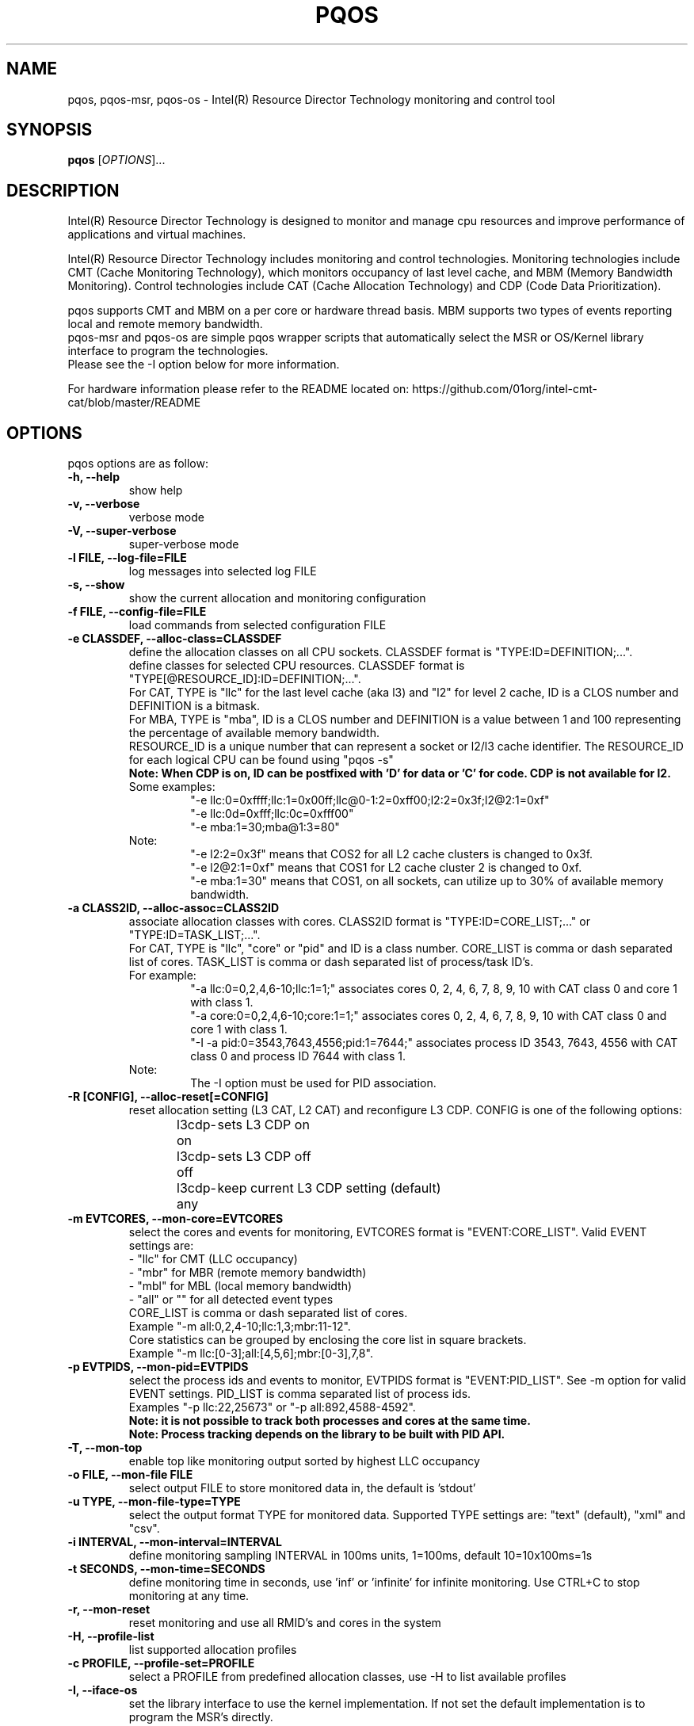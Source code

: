 .\"                                      Hey, EMACS: -*- nroff -*-
.\" First parameter, NAME, should be all caps
.\" Second parameter, SECTION, should be 1-8, maybe w/ subsection
.\" other parameters are allowed: see man(7), man(1)
.TH PQOS 8 "January 5, 2017"
.\" Please adjust this date whenever revising the manpage.
.\"
.\" Some roff macros, for reference:
.\" .nh        disable hyphenation
.\" .hy        enable hyphenation
.\" .ad l      left justify
.\" .ad b      justify to both left and right margins
.\" .nf        disable filling
.\" .fi        enable filling
.\" .br        insert line break
.\" .sp <n>    insert n+1 empty lines
.\" for manpage-specific macros, see man(7)
.SH NAME
pqos, pqos-msr, pqos-os \- Intel(R) Resource Director Technology monitoring and control tool
.br
.SH SYNOPSIS
.B pqos
.RI [ OPTIONS ]...
.SH DESCRIPTION
Intel(R) Resource Director Technology is designed to monitor and manage cpu
resources and improve performance of applications and virtual machines.
.PP
Intel(R) Resource Director Technology includes monitoring and control
technologies. Monitoring technologies include CMT (Cache Monitoring Technology),
which monitors occupancy of last level cache, and MBM (Memory Bandwidth Monitoring).
Control technologies include CAT (Cache Allocation Technology) and CDP (Code Data
Prioritization).
.PP
pqos supports CMT and MBM on a per core or hardware thread basis. MBM supports
two types of events reporting local and remote memory bandwidth.
.br
pqos-msr and pqos-os are simple pqos wrapper scripts that automatically select
the MSR or OS/Kernel library interface to program the technologies.
.br
Please see the -I option below for more information.
.PP
For hardware information please refer to the README located on:
https://github.com/01org/intel-cmt-cat/blob/master/README
.SH OPTIONS
pqos options are as follow:
.TP
.B \-h, \-\-help
show help
.TP
.B \-v, \-\-verbose
verbose mode
.TP
.B \-V, \-\-super\-verbose
super-verbose mode
.TP
.B \-l FILE, \-\-log\-file=FILE
log messages into selected log FILE
.TP
.B \-s, \-\-show
show the current allocation and monitoring configuration
.TP
.B \-f FILE, \-\-config\-file=FILE
load commands from selected configuration FILE
.TP
.B \-e CLASSDEF, \-\-alloc\-class=CLASSDEF
define the allocation classes on all CPU sockets. CLASSDEF format is "TYPE:ID=DEFINITION;...".
.br
define classes for selected CPU resources. CLASSDEF format is "TYPE[@RESOURCE_ID]:ID=DEFINITION;...".
.br
For CAT, TYPE is "llc" for the last level cache (aka l3) and "l2" for level 2 cache, ID is a CLOS number and DEFINITION is a bitmask.
.br
For MBA, TYPE is "mba", ID is a CLOS number and DEFINITION is a value between 1 and 100 representing the percentage of available memory bandwidth.
.br
RESOURCE_ID is a unique number that can represent a socket or l2/l3 cache identifier. The RESOURCE_ID for each logical CPU can be found using "pqos -s"
.br
.B Note: When CDP is on, ID can be postfixed with 'D' for data or 'C' for code. CDP is not available for l2.
.br
Some examples:
.RS
.RS
"\-e llc:0=0xffff;llc:1=0x00ff;llc@0-1:2=0xff00;l2:2=0x3f;l2@2:1=0xf"
.br
"\-e llc:0d=0xfff;llc:0c=0xfff00"
.br
"\-e mba:1=30;mba@1:3=80"
.RE
.RE
.br
.RS
Note:
.RS
.br
"\-e l2:2=0x3f" means that COS2 for all L2 cache clusters is changed to 0x3f.
.br
"\-e l2@2:1=0xf" means that COS1 for L2 cache cluster 2 is changed to 0xf.
.br
"\-e mba:1=30" means that COS1, on all sockets, can utilize up to 30% of available memory bandwidth.
.RE
.RE
.TP
.B \-a CLASS2ID, \-\-alloc\-assoc=CLASS2ID
associate allocation classes with cores. CLASS2ID format is "TYPE:ID=CORE_LIST;..." or "TYPE:ID=TASK_LIST;...".
.br
For CAT, TYPE is "llc", "core" or "pid" and ID is a class number. CORE_LIST is comma or dash separated list of cores. TASK_LIST is comma or dash separated list of process/task ID's.
.br
For example:
.RS
.RS
.br
"\-a llc:0=0,2,4,6-10;llc:1=1;" associates cores 0, 2, 4, 6, 7, 8, 9, 10 with CAT class 0 and core 1 with class 1.
.br
"\-a core:0=0,2,4,6-10;core:1=1;" associates cores 0, 2, 4, 6, 7, 8, 9, 10 with CAT class 0 and core 1 with class 1.
.br
"\-I \-a pid:0=3543,7643,4556;pid:1=7644;" associates process ID 3543, 7643, 4556 with CAT class 0 and process ID 7644 with class 1.
.RE
.br
Note:
.RS
.br
The \-I option must be used for PID association.
.RE
.RE
.TP
.B \-R [CONFIG], \-\-alloc\-reset[=CONFIG]
reset allocation setting (L3 CAT, L2 CAT) and reconfigure L3 CDP. CONFIG is one of the following options:
.br
l3cdp-on	sets L3 CDP on
.br
l3cdp-off	sets L3 CDP off
.br
l3cdp-any	keep current L3 CDP setting (default)
.TP
.B \-m EVTCORES, \-\-mon\-core=EVTCORES
select the cores and events for monitoring, EVTCORES format is "EVENT:CORE_LIST". Valid EVENT settings are:
.br
\- "llc" for CMT (LLC occupancy)
.br
\- "mbr" for MBR (remote memory bandwidth)
.br
\- "mbl" for MBL (local memory bandwidth)
.br
\- "all" or ""  for all detected event types
.br
CORE_LIST is comma or dash separated list of cores.
.br
Example "-m all:0,2,4-10;llc:1,3;mbr:11-12".
.br
Core statistics can be grouped by enclosing the core list in square brackets.
.br
Example "-m llc:[0-3];all:[4,5,6];mbr:[0-3],7,8".
.TP
.B \-p EVTPIDS, \-\-mon-pid=EVTPIDS
select the process ids and events to monitor, EVTPIDS format is "EVENT:PID_LIST". See \-m option for valid EVENT settings. PID_LIST is comma separated list of process ids.
.br
Examples "-p llc:22,25673" or "-p all:892,4588-4592".
.br
.B Note: it is not possible to track both processes and cores at the same time.
.br
.B Note: Process tracking depends on the library to be built with PID API.
.TP
.B \-T, \-\-mon-top
enable top like monitoring output sorted by highest LLC occupancy
.TP
.B \-o FILE, \-\-mon-file FILE
select output FILE to store monitored data in, the default is 'stdout'
.TP
.B \-u TYPE, \-\-mon-file-type=TYPE
select the output format TYPE for monitored data. Supported TYPE settings are: "text" (default), "xml" and "csv".
.TP
.B \-i INTERVAL, \-\-mon-interval=INTERVAL
define monitoring sampling INTERVAL in 100ms units, 1=100ms, default 10=10x100ms=1s
.TP
.B \-t SECONDS, \-\-mon-time=SECONDS
define monitoring time in seconds, use 'inf' or 'infinite' for infinite monitoring. Use CTRL+C to stop monitoring at any time.
.TP
.B \-r, \-\-mon\-reset
reset monitoring and use all RMID's and cores in the system
.TP
.B \-H, \-\-profile\-list
list supported allocation profiles
.TP
.B \-c PROFILE, \-\-profile\-set=PROFILE
select a PROFILE from predefined allocation classes, use \-H to list available profiles
.TP
.B \-I, \-\-iface\-os
set the library interface to use the kernel implementation. If not set the default implementation is to program the MSR's directly.
.SH NOTES
.PP
CMT, MBM and CAT are configured using Model Specific Registers (MSRs). The pqos software
executes in user space, and access to the MSRs is obtained through a standard Linux*
interface. The msr file interface is protected and requires root privileges.
The msr driver might not be auto-loaded and on some modular kernels the driver may
need to be loaded manually:
.PP
For Linux:
.br
sudo modprobe msr
.PP
For FreeBSD:
.br
sudo kldload cpuctl
.PP
.PP
Interface enforcement:
.br
If you require system wide interface enforcement you can do so by setting the "RDT_IFACE" environment variable.
.SH SEE ALSO
.BR msr (4)
.SH AUTHOR
pqos was written by Tomasz Kantecki <tomasz.kantecki@intel.com>,
Marcel Cornu <marcel.d.cornu@intel.com>, Aaron Hetherington <aaron.hetherington@intel.com>
.P
This is free software; see the source for copying conditions.  There is NO
warranty; not even for MERCHANTABILITY or FITNESS FOR A PARTICULAR PURPOSE.
